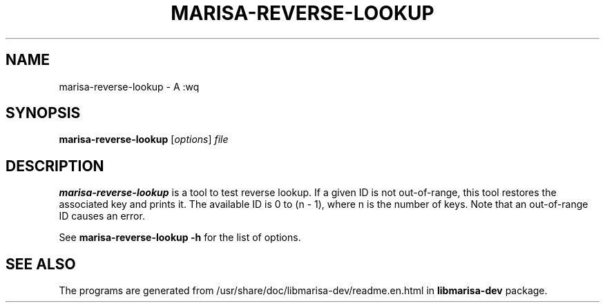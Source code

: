 .\"                                      Hey, EMACS: -*- nroff -*-
.\" (C) Copyright 2013 Mitsuya Shibata <mty.shibata@gmail.com>,
.\"
.\" First parameter, NAME, should be all caps
.\" Second parameter, SECTION, should be 1-8, maybe w/ subsection
.\" other parameters are allowed: see man(7), man(1)
.TH MARISA\-REVERSE\-LOOKUP 1 "AUG 2013"
.\" Please adjust this date whenever revising the manpage.
.\"
.\" Some roff macros, for reference:
.\" .nh        disable hyphenation
.\" .hy        enable hyphenation
.\" .ad l      left justify
.\" .ad b      justify to both left and right margins
.\" .nf        disable filling
.\" .fi        enable filling
.\" .br        insert line break
.\" .sp <n>    insert n+1 empty lines
.\" for manpage-specific macros, see man(7)
.SH NAME
marisa\-reverse\-lookup \- A :wq
.SH SYNOPSIS
.B marisa\-reverse\-lookup
.RI [ options ] " file"
.SH DESCRIPTION
\fBmarisa\-reverse\-lookup\fP is a tool to test reverse lookup. If a given ID
is not out-of-range, this tool restores the associated key and prints it. The
available ID is 0 to (n \- 1), where n is the number of keys. Note that an
out\-of\-range ID causes an error.
.PP
See \fBmarisa\-reverse\-lookup \-h\fP for the list of options.
.SH SEE ALSO
The programs are generated from /usr/share/doc/libmarisa\-dev/readme.en.html
in \fBlibmarisa\-dev\fP package.
